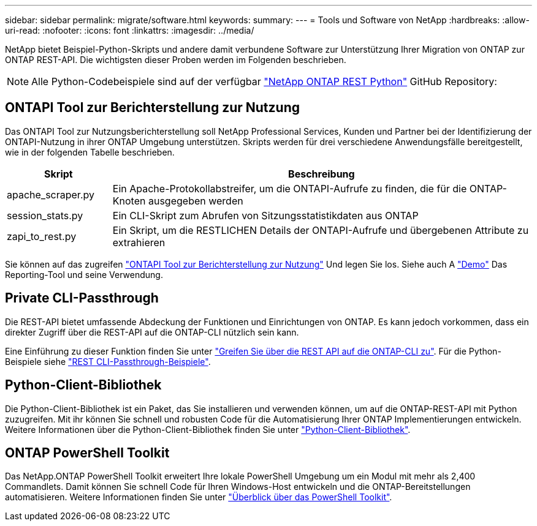 ---
sidebar: sidebar 
permalink: migrate/software.html 
keywords:  
summary:  
---
= Tools und Software von NetApp
:hardbreaks:
:allow-uri-read: 
:nofooter: 
:icons: font
:linkattrs: 
:imagesdir: ../media/


[role="lead"]
NetApp bietet Beispiel-Python-Skripts und andere damit verbundene Software zur Unterstützung Ihrer Migration von ONTAP zur ONTAP REST-API. Die wichtigsten dieser Proben werden im Folgenden beschrieben.


NOTE: Alle Python-Codebeispiele sind auf der verfügbar https://github.com/NetApp/ontap-rest-python["NetApp ONTAP REST Python"^] GitHub Repository:



== ONTAPI Tool zur Berichterstellung zur Nutzung

Das ONTAPI Tool zur Nutzungsberichterstellung soll NetApp Professional Services, Kunden und Partner bei der Identifizierung der ONTAPI-Nutzung in ihrer ONTAP Umgebung unterstützen. Skripts werden für drei verschiedene Anwendungsfälle bereitgestellt, wie in der folgenden Tabelle beschrieben.

[cols="20,80"]
|===
| Skript | Beschreibung 


| apache_scraper.py | Ein Apache-Protokollabstreifer, um die ONTAPI-Aufrufe zu finden, die für die ONTAP-Knoten ausgegeben werden 


| session_stats.py | Ein CLI-Skript zum Abrufen von Sitzungsstatistikdaten aus ONTAP 


| zapi_to_rest.py | Ein Skript, um die RESTLICHEN Details der ONTAPI-Aufrufe und übergebenen Attribute zu extrahieren 
|===
Sie können auf das zugreifen https://github.com/NetApp/ontap-rest-python/tree/master/ONTAPI-Usage-Reporting-Tool["ONTAPI Tool zur Berichterstellung zur Nutzung"^] Und legen Sie los. Siehe auch A https://www.youtube.com/watch?v=gJSWerW9S7o["Demo"^] Das Reporting-Tool und seine Verwendung.



== Private CLI-Passthrough

Die REST-API bietet umfassende Abdeckung der Funktionen und Einrichtungen von ONTAP. Es kann jedoch vorkommen, dass ein direkter Zugriff über die REST-API auf die ONTAP-CLI nützlich sein kann.

Eine Einführung zu dieser Funktion finden Sie unter link:../rest/access_ontap_cli.html["Greifen Sie über die REST API auf die ONTAP-CLI zu"]. Für die Python-Beispiele siehe https://github.com/NetApp/ontap-rest-python/tree/master/examples/rest_api/cli_passthrough_samples["REST CLI-Passthrough-Beispiele"^].



== Python-Client-Bibliothek

Die Python-Client-Bibliothek ist ein Paket, das Sie installieren und verwenden können, um auf die ONTAP-REST-API mit Python zuzugreifen. Mit ihr können Sie schnell und robusten Code für die Automatisierung Ihrer ONTAP Implementierungen entwickeln. Weitere Informationen über die Python-Client-Bibliothek finden Sie unter link:../python/learn-about-pcl.html["Python-Client-Bibliothek"].



== ONTAP PowerShell Toolkit

Das NetApp.ONTAP PowerShell Toolkit erweitert Ihre lokale PowerShell Umgebung um ein Modul mit mehr als 2,400 Commandlets. Damit können Sie schnell Code für Ihren Windows-Host entwickeln und die ONTAP-Bereitstellungen automatisieren. Weitere Informationen finden Sie unter link:../pstk/overview_pstk.html["Überblick über das PowerShell Toolkit"].
